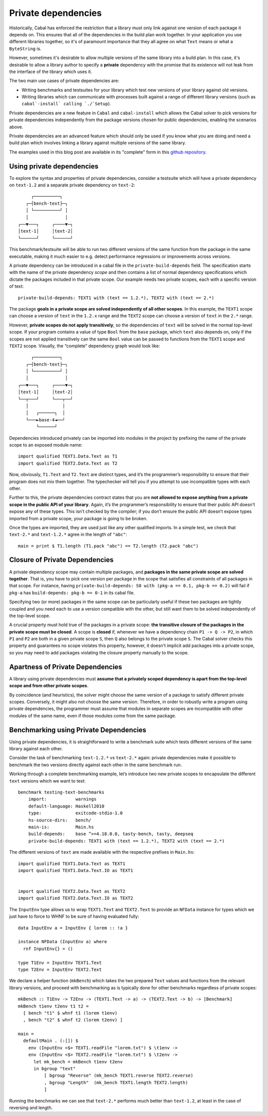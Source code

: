 .. _Private dependencies:

Private dependencies
====================

Historically, Cabal has enforced the restriction that a library must only link
against one version of each package it depends on. This ensures that all of the
dependencies in the build plan work together. In your application you use
different libraries together, so it's of paramount importance that they all
agree on what ``Text`` means or what a ``ByteString`` is.

However, sometimes it's desirable to allow multiple versions of the same
library into a build plan. In this case, it's desirable to allow a library
author to specify a **private** dependency with the promise that its existence
will not leak from the interface of the library which uses it.

The two main use cases of private dependencies are:

* Writing benchmarks and testsuites for your library which test new versions of
  your library against old versions.
* Writing libraries which can communicate with processes built against
  a range of different library versions (such as ``cabal`-install` calling `./`Setup``).

Private dependencies are a new feature in ``Cabal`` and ``cabal-install`` which
allows the Cabal solver to pick versions for private dependencies independently
from the package versions chosen for public dependencies, enabling the scenarios above.

Private dependencies are an advanced feature which should only be used if you
know what you are doing and need a build plan which involves linking a library against
multiple versions of the same library.

The examples used in this blog post are available in its "complete" form in
this `github repository <https://github.com/well-typed/private-dependencies-examples>`__.

Using private dependencies
--------------------------

To explore the syntax and properties of private dependencies, consider a
testsuite which will have a private dependency on ``text-1.2`` and a
separate private dependency on ``text-2``:

::

        ┌──────────┐
      ┌─┤bench-text├─┐
      │ └──────────┘ │
      │              │
   ┌──▼───┐     ┌────▼─┐
   │text-1│     │text-2│
   └──────┘     └──────┘

This benchmark/testsuite will be able to run two different versions of
the same function from the package in the same executable, making it
much easier to e.g. detect performance regressions or improvements
across versions.

A private dependency can be introduced in a cabal file in the
``private-build-depends`` field. The specification starts with the name
of the private dependency *scope* and then contains a list of normal
dependency specifications which dictate the packages included in that
private scope. Our example needs two private scopes, each with a
specific version of text:

::

   private-build-depends: TEXT1 with (text == 1.2.*), TEXT2 with (text == 2.*)

The package **goals in a private scope are solved independently of all
other scopes**. In this example, the ``TEXT1`` scope can choose a
version of ``text`` in the ``1.2.x`` range and the ``TEXT2`` scope can
choose a version of ``text`` in the ``2.*`` range.

However, **private scopes do not apply transitively**, so the
dependencies of ``text`` will be solved in the normal top-level scope.
If your program contains a value of type ``Bool`` from the ``base``
package, which ``text`` also depends on, only if the scopes are not
applied transitively can the same ``Bool`` value can be passed to
functions from the ``TEXT1`` scope and ``TEXT2`` scope. Visually, the
“complete” dependency graph would look like:

::

        ┌──────────┐
      ┌─┤bench-text├─┐
      │ └──────────┘ │
      │              │
   ┌──▼───┐     ┌────▼─┐
   │text-1│     │text-2│
   └──┬───┘     └───┬──┘
      │             │
      │   ┌──────┐  │
      └───►base-4◄──┘
          └──────┘

Dependencies introduced privately can be imported into modules in the
project by prefixing the name of the private scope to an exposed module
name:

::

   import qualified TEXT1.Data.Text as T1
   import qualified TEXT2.Data.Text as T2

Now, obviously, ``T1.Text`` and ``T2.Text`` are distinct types, and it’s
the programmer’s responsibility to ensure that their program does not
mix them together. The typechecker will tell you if you attempt to use
incompatible types with each other.

Further to this, the private dependencies contract states that you are
**not allowed to expose anything from a private scope in the public API
of your library**. Again, it’s the programmer’s responsibility to ensure
that their public API doesn’t expose any of these types. This isn’t
checked by the compiler; if you don’t ensure the public API doesn’t
expose types imported from a private scope, your package is going to be
broken.

Once the types are imported, they are used just like any other qualified
imports. In a simple test, we check that ``text-2.*`` and ``text-1.2.*``
agree in the length of ``"abc"``:

::

   main = print $ T1.length (T1.pack "abc") == T2.length (T2.pack "abc")

Closure of Private Dependencies
-------------------------------

A private dependency scope may contain multiple packages, and **packages
in the same private scope are solved together**. That is, you have to
pick one version per package in the scope that satisfies all constraints
of all packages in that scope. For instance, having
``private-build-depends: S0 with (pkg-a == 0.1, pkg-b == 0.2)`` will
fail if ``pkg-a`` has ``build-depends: pkg-b == 0-1`` in its cabal file.

Specifying two (or more) packages in the same scope can be particularly
useful if these two packages are tightly coupled and you need each to
use a version compatible with the other, but still want them to be
solved independently of the top-level scope.

A crucial property must hold true of the packages in a private scope:
**the transitive closure of the packages in the private scope must be
closed**. A scope is **closed** if, whenever we have a dependency chain
``P1 -> Q -> P2``, in which ``P1`` and ``P2`` are both in a given
private scope ``S``, then ``Q`` also belongs to the private scope ``S``.
The Cabal solver checks this property and guarantees no scope violates
this property, however, it doesn’t implicit add packages into a private
scope, so you may need to add packages violating the closure property
manually to the scope.

Apartness of Private Dependencies
---------------------------------

A library using private dependencies must **assume that a privately
scoped dependency is apart from the top-level scope and from other
private scopes**.

By coincidence (and heuristics), the solver might choose the same
version of a package to satisfy different private scopes. Conversely, it
might also not choose the same version. Therefore, in order to robustly
write a program using private dependencies, the programmer must assume
that modules in separate scopes are incompatible with other modules of
the same name, even if those modules come from the same package.

Benchmarking using Private Dependencies
---------------------------------------

Using private dependencies, it is straightforward to write a benchmark
suite which tests different versions of the same library against each
other.

Consider the task of benchmarking ``text-1.2.*`` vs ``text-2.*`` again:
private dependencies make it possible to benchmark the two versions
directly against each other in the same benchmark run.

Working through a complete benchmarking example, let’s introduce two new
private scopes to encapsulate the different ``text`` versions which we
want to test:

::

   benchmark testing-text-benchmarks
       import:           warnings
       default-language: Haskell2010
       type:             exitcode-stdio-1.0
       hs-source-dirs:   bench/
       main-is:          Main.hs
       build-depends:    base ^>=4.18.0.0, tasty-bench, tasty, deepseq
       private-build-depends: TEXT1 with (text == 1.2.*), TEXT2 with (text == 2.*)

The different versions of ``text`` are made available with the
respective prefixes in ``Main.hs``:

::

   import qualified TEXT1.Data.Text as TEXT1
   import qualified TEXT1.Data.Text.IO as TEXT1


   import qualified TEXT2.Data.Text as TEXT2
   import qualified TEXT2.Data.Text.IO as TEXT2

The ``InputEnv`` type allows us to wrap ``TEXT1.Text`` and
``TEXT2.Text`` to provide an ``NFData`` instance for types which we just
have to force to WHNF to be sure of having evaluated fully:

::

   data InputEnv a = InputEnv { lorem :: !a }

   instance NFData (InputEnv a) where
     rnf InputEnv{} = ()

   type T1Env = InputEnv TEXT1.Text
   type T2Env = InputEnv TEXT2.Text

We declare a helper function (``mkBench``) which takes the two prepared
``Text`` values and functions from the relevant library versions, and
proceed with benchmarking as is typically done for other benchmarks
regardless of private scopes:

::

   mkBench :: T1Env -> T2Env -> (TEXT1.Text -> a) -> (TEXT2.Text -> b) -> [Benchmark]
   mkBench t1env t2env t1 t2 =
     [ bench "t1" $ whnf t1 (lorem t1env)
     , bench "t2" $ whnf t2 (lorem t2env) ]

   main =
     defaultMain . (:[]) $
       env (InputEnv <$> TEXT1.readFile "lorem.txt") $ \t1env ->
       env (InputEnv <$> TEXT2.readFile "lorem.txt") $ \t2env ->
         let mk_bench = mkBench t1env t2env
         in bgroup "text"
             [ bgroup "Reverse" (mk_bench TEXT1.reverse TEXT2.reverse)
             , bgroup "Length"  (mk_bench TEXT1.length TEXT2.length)
             ]

Running the benchmarks we can see that ``text-2.*`` performs much better
than ``text-1.2``, at least in the case of reversing and length.

